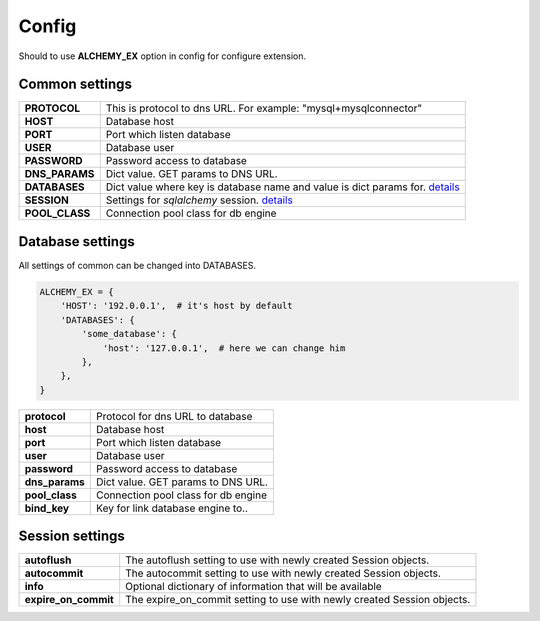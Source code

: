 Config
======

Should to use **ALCHEMY_EX** option in config for configure extension.


Common settings
---------------

+-----------------+----------------------------------------------------+
| **PROTOCOL**    | This is protocol to dns URL.                       |
|                 | For example: "mysql+mysqlconnector"                |
+-----------------+----------------------------------------------------+
| **HOST**        | Database host                                      |
+-----------------+----------------------------------------------------+
| **PORT**        | Port which listen database                         |
+-----------------+----------------------------------------------------+
| **USER**        | Database user                                      |
+-----------------+----------------------------------------------------+
| **PASSWORD**    | Password access to database                        |
+-----------------+----------------------------------------------------+
| **DNS_PARAMS**  | Dict value. GET params to DNS URL.                 |
+-----------------+----------------------------------------------------+
| **DATABASES**   | Dict value where key is database name and          |
|                 | value is dict params for.                          |
|                 | `details <#database-settings>`_                    |
+-----------------+----------------------------------------------------+
| **SESSION**     | Settings for *sqlalchemy* session.                 |
|                 | `details <#session-settings>`_                     |
+-----------------+----------------------------------------------------+
| **POOL_CLASS**  | Connection pool class for db engine                |
+-----------------+----------------------------------------------------+


Database settings
-----------------

All settings of common can be changed into DATABASES.

.. code-block:: python

    ALCHEMY_EX = {
        'HOST': '192.0.0.1',  # it's host by default
        'DATABASES': {
            'some_database': {
                'host': '127.0.0.1',  # here we can change him
            },
        },
    }


+-----------------+----------------------------------------------------+
| **protocol**    | Protocol for dns URL to database                   |
+-----------------+----------------------------------------------------+
| **host**        | Database host                                      |
+-----------------+----------------------------------------------------+
| **port**        | Port which listen database                         |
+-----------------+----------------------------------------------------+
| **user**        | Database user                                      |
+-----------------+----------------------------------------------------+
| **password**    | Password access to database                        |
+-----------------+----------------------------------------------------+
| **dns_params**  | Dict value. GET params to DNS URL.                 |
+-----------------+----------------------------------------------------+
| **pool_class**  | Connection pool class for db engine                |
+-----------------+----------------------------------------------------+
| **bind_key**    | Key for link database engine to..                  |
+-----------------+----------------------------------------------------+


Session settings
----------------

+------------------------+----------------------------------------------------+
| **autoflush**          | The autoflush setting to use with newly created    |
|                        | Session objects.                                   |
+------------------------+----------------------------------------------------+
| **autocommit**         | The autocommit setting to use with newly created   |
|                        | Session objects.                                   |
+------------------------+----------------------------------------------------+
| **info**               | Optional dictionary of information that            |
|                        | will be available                                  |
+------------------------+----------------------------------------------------+
| **expire_on_commit**   | The expire_on_commit setting to use with newly     |
|                        | created Session objects.                           |
+------------------------+----------------------------------------------------+

